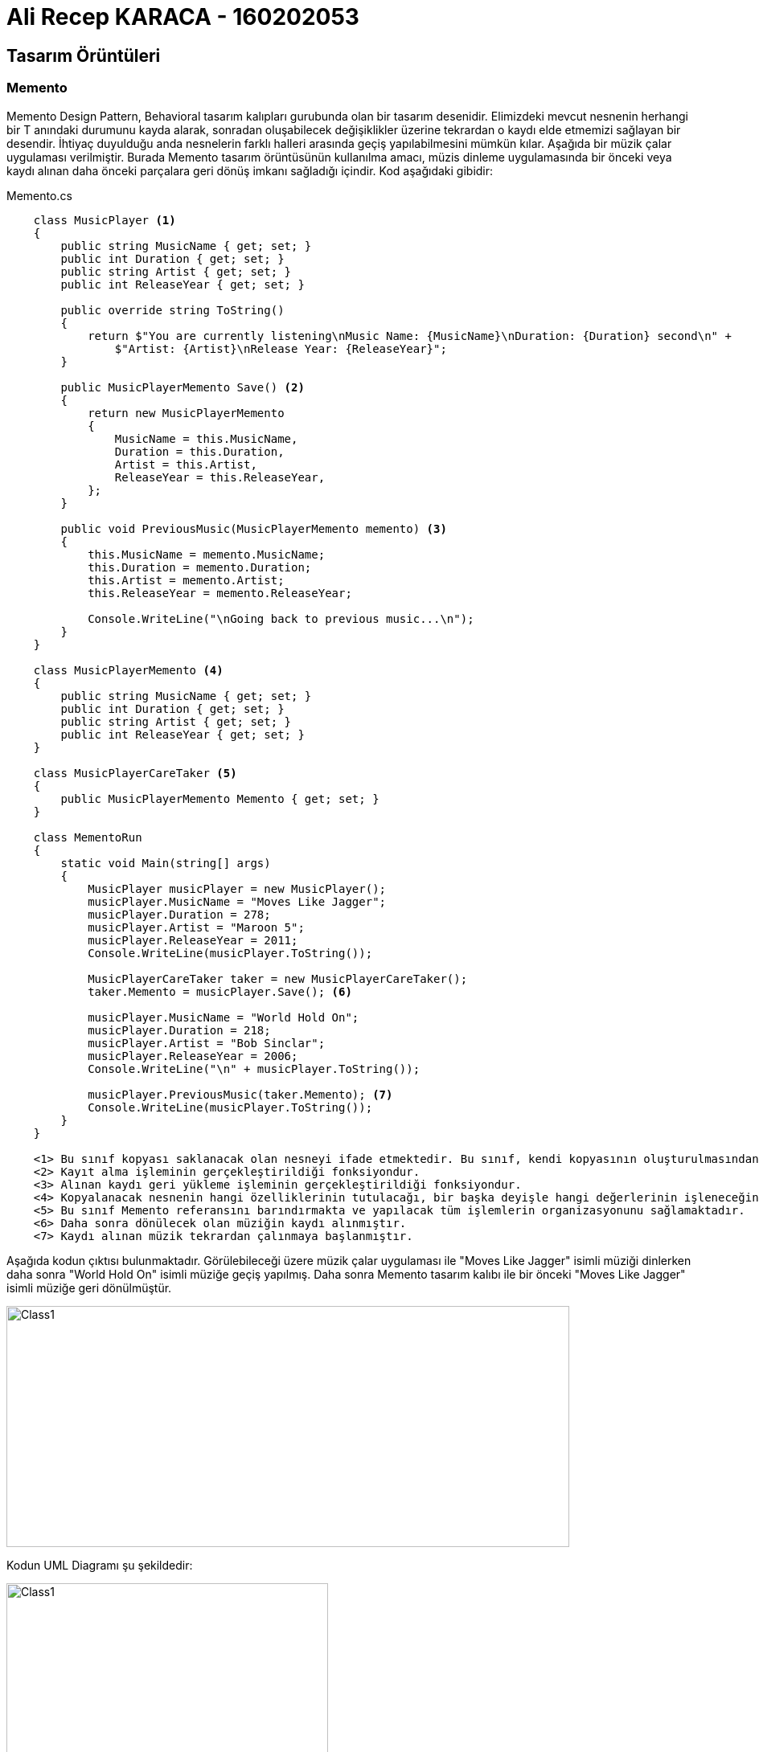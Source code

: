 = Ali Recep KARACA - 160202053

== Tasarım Örüntüleri
=== Memento
Memento Design Pattern, Behavioral tasarım kalıpları gurubunda olan bir tasarım desenidir. Elimizdeki mevcut nesnenin herhangi bir T anındaki durumunu kayda alarak, sonradan oluşabilecek değişiklikler üzerine tekrardan o kaydı elde etmemizi sağlayan bir desendir. İhtiyaç duyulduğu anda nesnelerin farklı halleri arasında geçiş yapılabilmesini mümkün kılar. Aşağıda bir müzik çalar uygulaması verilmiştir. Burada Memento tasarım örüntüsünün kullanılma amacı, müzis dinleme uygulamasında bir önceki veya kaydı alınan daha önceki parçalara geri dönüş imkanı sağladığı içindir. Kod aşağıdaki gibidir:

.Memento.cs
[source,c#]
----
    class MusicPlayer <1>
    {
        public string MusicName { get; set; }
        public int Duration { get; set; }
        public string Artist { get; set; }
        public int ReleaseYear { get; set; }

        public override string ToString()
        {
            return $"You are currently listening\nMusic Name: {MusicName}\nDuration: {Duration} second\n" +
                $"Artist: {Artist}\nRelease Year: {ReleaseYear}";
        }

        public MusicPlayerMemento Save() <2>
        {
            return new MusicPlayerMemento
            {
                MusicName = this.MusicName,
                Duration = this.Duration,
                Artist = this.Artist,
                ReleaseYear = this.ReleaseYear,
            };
        }

        public void PreviousMusic(MusicPlayerMemento memento) <3>
        {
            this.MusicName = memento.MusicName;
            this.Duration = memento.Duration;
            this.Artist = memento.Artist;
            this.ReleaseYear = memento.ReleaseYear;

            Console.WriteLine("\nGoing back to previous music...\n");
        }
    }

    class MusicPlayerMemento <4>
    {
        public string MusicName { get; set; }
        public int Duration { get; set; }
        public string Artist { get; set; }
        public int ReleaseYear { get; set; }
    }

    class MusicPlayerCareTaker <5>
    {
        public MusicPlayerMemento Memento { get; set; }
    }

    class MementoRun
    {
        static void Main(string[] args)
        {
            MusicPlayer musicPlayer = new MusicPlayer();
            musicPlayer.MusicName = "Moves Like Jagger";
            musicPlayer.Duration = 278;
            musicPlayer.Artist = "Maroon 5";
            musicPlayer.ReleaseYear = 2011;
            Console.WriteLine(musicPlayer.ToString());

            MusicPlayerCareTaker taker = new MusicPlayerCareTaker();
            taker.Memento = musicPlayer.Save(); <6>

            musicPlayer.MusicName = "World Hold On";
            musicPlayer.Duration = 218;
            musicPlayer.Artist = "Bob Sinclar";
            musicPlayer.ReleaseYear = 2006;
            Console.WriteLine("\n" + musicPlayer.ToString());

            musicPlayer.PreviousMusic(taker.Memento); <7>
            Console.WriteLine(musicPlayer.ToString());
        }
    }
    
    <1> Bu sınıf kopyası saklanacak olan nesneyi ifade etmektedir. Bu sınıf, kendi kopyasının oluşturulmasından sorumlu olduğu gibi geri yüklenmesinden de sorumludur.
    <2> Kayıt alma işleminin gerçekleştirildiği fonksiyondur.
    <3> Alınan kaydı geri yükleme işleminin gerçekleştirildiği fonksiyondur.
    <4> Kopyalanacak nesnenin hangi özelliklerinin tutulacağı, bir başka deyişle hangi değerlerinin işleneceğini belirttiğimiz sınıftır.
    <5> Bu sınıf Memento referansını barındırmakta ve yapılacak tüm işlemlerin organizasyonunu sağlamaktadır.
    <6> Daha sonra dönülecek olan müziğin kaydı alınmıştır.
    <7> Kaydı alınan müzik tekrardan çalınmaya başlanmıştır.
----

Aşağıda kodun çıktısı bulunmaktadır. Görülebileceği üzere müzik çalar uygulaması ile "Moves Like Jagger" isimli müziği dinlerken daha sonra "World Hold On" isimli müziğe geçiş yapılmış. Daha sonra Memento tasarım kalıbı ile bir önceki "Moves Like Jagger" isimli müziğe geri dönülmüştür.

image::KodCiktisi.png[Class1,700,300,align="center"]

Kodun UML Diagramı şu şekildedir:

image::UML/Memento_UML.png[Class1,400,400,align="center"]
